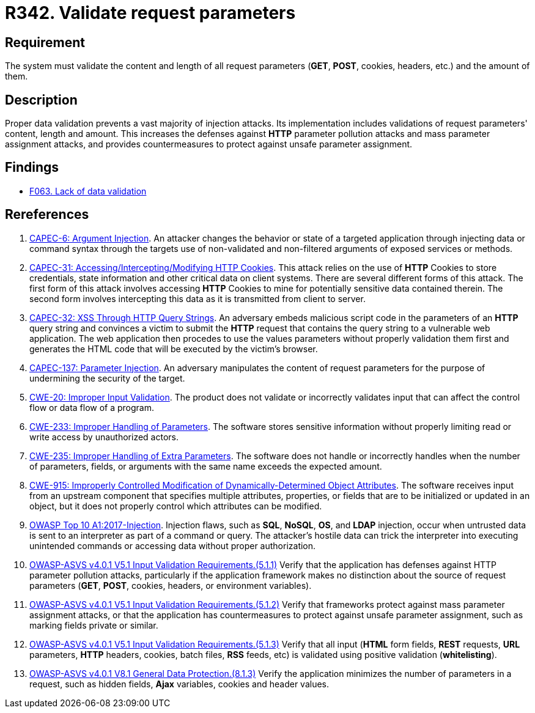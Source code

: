 :slug: products/rules/list/342/
:category: source
:description: This requirement establishes the importance of properly validating the content, length and amount of request parameters.
:keywords: Request, Parameter, Validation, Pollution, ASVS, CAPEC, CWE, Rules, Ethical Hacking, Pentesting
:rules: yes

= R342. Validate request parameters

== Requirement

The system must validate the content and length of all request
parameters (*GET*, *POST*, cookies, headers, etc.) and the amount of them.

== Description

Proper data validation prevents a vast majority of injection attacks.
Its implementation includes validations of request parameters' content, length
and amount.
This increases the defenses against *HTTP* parameter pollution attacks and
mass parameter assignment attacks,
and provides countermeasures to protect against unsafe parameter assignment.

== Findings

* [inner]#link:/products/rules/findings/063/[F063. Lack of data validation]#

== Rereferences

. [[r1]] link:http://capec.mitre.org/data/definitions/6.html[CAPEC-6: Argument Injection].
An attacker changes the behavior or state of a targeted application through
injecting data or command syntax through the targets use of non-validated and
non-filtered arguments of exposed services or methods.

. [[r2]] link:http://capec.mitre.org/data/definitions/31.html[CAPEC-31: Accessing/Intercepting/Modifying HTTP Cookies].
This attack relies on the use of *HTTP* Cookies to store credentials,
state information and other critical data on client systems.
There are several different forms of this attack.
The first form of this attack involves accessing *HTTP* Cookies to mine for
potentially sensitive data contained therein.
The second form involves intercepting this data as it is transmitted from
client to server.

. [[r3]] link:http://capec.mitre.org/data/definitions/32.html[CAPEC-32: XSS Through HTTP Query Strings].
An adversary embeds malicious script code in the parameters of an *HTTP* query
string and convinces a victim to submit the *HTTP* request that contains the
query string to a vulnerable web application.
The web application then procedes to use the values parameters without properly
validation them first and generates the HTML code that will be executed by the
victim's browser.

. [[r4]] link:http://capec.mitre.org/data/definitions/137.html[CAPEC-137: Parameter Injection].
An adversary manipulates the content of request parameters for the purpose of
undermining the security of the target.

. [[r5]] link:https://cwe.mitre.org/data/definitions/20.html[CWE-20: Improper Input Validation].
The product does not validate or incorrectly validates input that can affect
the control flow or data flow of a program.

. [[r6]] link:https://cwe.mitre.org/data/definitions/233.html[CWE-233: Improper Handling of Parameters].
The software stores sensitive information without properly limiting read or
write access by unauthorized actors.

. [[r7]] link:https://cwe.mitre.org/data/definitions/235.html[CWE-235: Improper Handling of Extra Parameters].
The software does not handle or incorrectly handles when the number of
parameters, fields, or arguments with the same name exceeds the expected
amount.

. [[r8]] link:https://cwe.mitre.org/data/definitions/915.html[CWE-915: Improperly Controlled Modification of Dynamically-Determined Object
Attributes].
The software receives input from an upstream component that specifies multiple
attributes, properties, or fields that are to be initialized or updated in an
object,
but it does not properly control which attributes can be modified.

. [[r9]] link:https://owasp.org/www-project-top-ten/OWASP_Top_Ten_2017/Top_10-2017_A1-Injection[OWASP Top 10 A1:2017-Injection].
Injection flaws, such as **SQL**, **NoSQL**, **OS**, and *LDAP* injection,
occur when untrusted data is sent to an interpreter as part of a command or
query.
The attacker's hostile data can trick the interpreter into executing unintended
commands or accessing data without proper authorization.

. [[r10]] link:https://owasp.org/www-project-application-security-verification-standard/[OWASP-ASVS v4.0.1
V5.1 Input Validation Requirements.(5.1.1)]
Verify that the application has defenses against HTTP parameter pollution
attacks,
particularly if the application framework makes no distinction about the source
of request parameters (*GET*, *POST*, cookies, headers,
or environment variables).

. [[r11]] link:https://owasp.org/www-project-application-security-verification-standard/[OWASP-ASVS v4.0.1
V5.1 Input Validation Requirements.(5.1.2)]
Verify that frameworks protect against mass parameter assignment attacks,
or that the application has countermeasures to protect against unsafe parameter
assignment,
such as marking fields private or similar.

. [[r12]] link:https://owasp.org/www-project-application-security-verification-standard/[OWASP-ASVS v4.0.1
V5.1 Input Validation Requirements.(5.1.3)]
Verify that all input (*HTML* form fields, *REST* requests, *URL* parameters,
*HTTP* headers, cookies, batch files, *RSS* feeds, etc) is validated using
positive validation (*whitelisting*).

. [[r13]] link:https://owasp.org/www-project-application-security-verification-standard/[OWASP-ASVS v4.0.1
V8.1 General Data Protection.(8.1.3)]
Verify the application minimizes the number of parameters in a request,
such as hidden fields, *Ajax* variables, cookies and header values.
